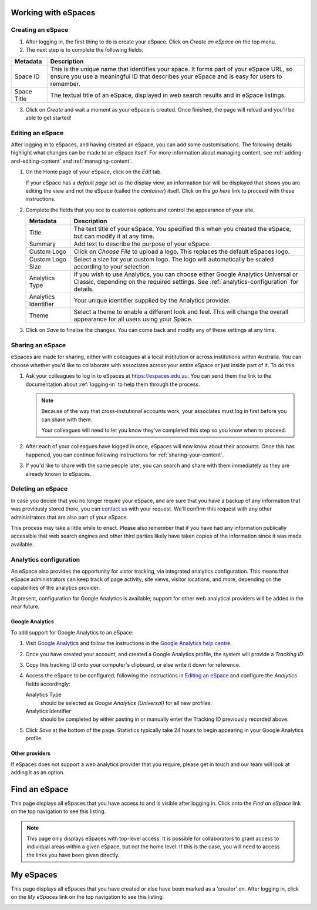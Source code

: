 Working with eSpaces
====================

Creating an eSpace
------------------

1. After logging in, the first thing to do is create your eSpace.
   Click on *Create an eSpace* on the top menu.
2. The next step is to complete the following fields:

+-------------+-----------------------------------------------------+
| Metadata    | Description                                         |
+=============+=====================================================+
| Space ID    | This is the unique name that identifies your space. |
|             | It forms part of your eSpace URL, so ensure you use |
|             | a meaningful ID that describes your eSpace and is   |
|             | easy for users to remember.                         |
+-------------+-----------------------------------------------------+
| Space Title | The textual title of an eSpace, displayed in web    | 
|             | search results and in eSpace listings.              | 
+-------------+-----------------------------------------------------+

3. Click on *Create* and wait a moment as your eSpace is created.
   Once finished, the page will reload and you'll be able to get started!

Editing an eSpace
-----------------

After logging in to eSpaces, and having created an eSpace, you can add some
customisations. The following details highlight what changes can be made
to an eSpace itself.  For more information about managing content,
see :ref:`adding-and-editing-content` and :ref:`managing-content`.

#. On the Home page of your eSpace, click on the *Edit* tab. 

   .. image:: /images/editeSpace.png
      :alt: Edit an eSpace
      :align: center
      :scale: 50%

   If your eSpace has a *default page* set as the display view, an information
   bar will be displayed that shows you are editing the view and not the eSpace
   (called the *container*) itself. Click on the *go here* link to proceed with
   these instructions.
   
#. Complete the fields that you see to customise options and
   control the appearance of your site. 
   
   +----------------------+------------------------------------------------------------------+
   | Metadata             | Description                                                      |
   +======================+==================================================================+
   | Title                | The text title of your eSpace. You specified this                |
   |                      | when you created the eSpace, but can modify it at any time.      |
   +----------------------+------------------------------------------------------------------+
   | Summary              | Add text to describe the purpose of your eSpace.                 |
   +----------------------+------------------------------------------------------------------+
   | Custom Logo          | Click on *Choose File* to upload a logo. This replaces the       |
   |                      | default eSpaces logo.                                            |
   +----------------------+------------------------------------------------------------------+
   | Custom Logo Size     | Select a size for your custom logo. The logo will automatically  |
   |                      | be scaled according to your selection.                           |
   +----------------------+------------------------------------------------------------------+
   | Analytics Type       | If you wish to use Analytics, you can choose either              |
   |                      | Google Analytics Universal or Classic, depending on the required |
   |                      | settings. See :ref:`analytics-configuration` for details.        |
   +----------------------+------------------------------------------------------------------+
   | Analytics Identifier | Your unique identifier supplied by the Analytics provider.       |
   +----------------------+------------------------------------------------------------------+
   | Theme                | Select a theme to enable a different look and feel. This will    | 
   |                      | change the overall appearance for all users using your Space.    |
   +----------------------+------------------------------------------------------------------+

#. Click on *Save* to finalise the changes. You can come back and modify any
   of these settings at any time.


Sharing an eSpace
-----------------

eSpaces are made for sharing, either with colleagues at a local institution
or across institutions within Australia.  You can choose whether you'd like
to collaborate with associates across your entire eSpace or just inside part
of it.  To do this:

#. Ask your colleagues to log in to eSpaces at https://espaces.edu.au.
   You can send them the link to the documentation about :ref:`logging-in`
   to help them through the process.

   .. note::

       Because of the way that cross-instutional accounts work, your associates
       must log in first before you can share with them.

       Your colleagues will need to let you know they've completed this step so
       you know when to proceed.
   
#. After each of your colleagues have logged in once, eSpaces will now know
   about their accounts.  Once this has happened, you can continue following
   instructions for :ref:`sharing-your-content`.

#. If you'd like to share with the same people later, you can search and share
   with them immediately as they are already known to eSpaces. 



Deleting an eSpace
------------------

In case you decide that you no longer require your eSpace, and are sure
that you have a backup of any information that was previously stored
there, you can `contact us <https://www.espaces.edu.au/contact-info>`_
with your request.  We'll confirm this request with any other administrators
that are also part of your eSpace.

This process may take a little while to enact.  Please also remember that
if you have had any information publically accessible that web search
engines and other third parties likely have taken copies of the information
since it was made available.

.. _analytics-configuration::

Analytics configuration
-----------------------

An eSpace also provides the opportunity for vistor tracking, via integrated
analytics configuration.  This means that eSpace administrators can keep
track of page activity, site views, visitor locations, and more, depending on
the capabilities of the analytics provider.

At present, configuration for Google Analytics is available; support for other
web analytical providers will be added in the near future.

Google Analytics
~~~~~~~~~~~~~~~~

To add support for Google Analytics to an eSpace:

#. Visit `Google Analytics <http://www.google.com.au/analytics/>`_ and
   follow the instructions in the `Google Analytics help centre
   <https://support.google.com/analytics/>`_.

#. Once you have created your account, and created a Google Analytics
   profile, the system will provide a *Tracking ID*: 

   .. image:: /images/google-analytics-trackingid.png
      :alt: Google Analytics Tracking ID
      :align: center
      :scale: 50%

#. Copy this tracking ID onto your computer's clipboard, or else
   write it down for reference.

#. Access the eSpace to be configured, following the instructions in
   `Editing an eSpace`_ and configure the *Analytics* fields accordingly:

   Analytics Type
      should be selected as *Google Analytics (Universal)* for all new
      profiles.
   Analytics Identifier
      should be completed by either pasting in or manually enter the Tracking
      ID previously recorded above.

#. Click *Save* at the bottom of the page.  Statistics typically take 24 hours
   to begin appearing in your Google Analytics profile.


Other providers
~~~~~~~~~~~~~~~

If eSpaces does not support a web analytics provider that you require, please
get in touch and our team will look at adding it as an option.


Find an eSpace
==============

This page displays all eSpaces that you have access to and is visible
after logging in. Click onto the *Find an eSpace* link on the top navigation
to see this listing. 

.. image:: /images/findspace.png
   :alt: Find an eSpace
   :align: center
   :scale: 50%


.. note::

   This page only displays eSpaces with top-level access.
   It is possible for collaborators to grant access to individual areas
   within a given eSpace, but not the home level.  If this is the case,
   you will need to access the links you have been given directly. 

My eSpaces
==========

This page displays all eSpaces that you have created or else have been marked
as a 'creator' on.  After logging in, click on the *My eSpaces* link on the 
top navigation to see this listing.

.. image:: /images/myspace.png
   :alt: My eSpaces
   :align: center
   :scale: 50%
